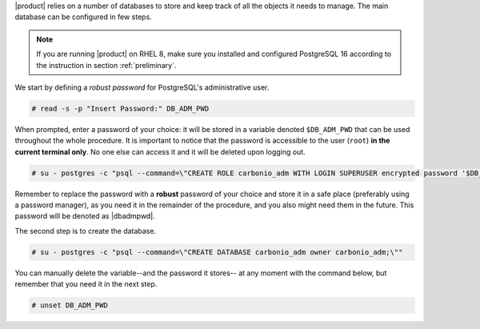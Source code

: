 .. SPDX-FileCopyrightText: 2022 Zextras <https://www.zextras.com/>
..
.. SPDX-License-Identifier: CC-BY-NC-SA-4.0

|product| relies on a number of databases to store and keep track of
all the objects it needs to manage. The main database can be
configured in few steps.

.. note:: If you are running |product| on RHEL 8, make sure you
   installed and configured PostgreSQL 16 according to the instruction
   in section :ref:`preliminary`.

We start by defining a *robust password* for PostgreSQL's
administrative user.

.. code:: console

   # read -s -p "Insert Password:" DB_ADM_PWD

When prompted, enter a password of your choice: it will be stored
in a variable denoted ``$DB_ADM_PWD`` that can be used throughout the
whole procedure. It is important to notice that the password is
accessible to the user (``root``) **in the current terminal only**. No
one else can access it and it will be deleted upon logging out.

.. code:: console

   # su - postgres -c "psql --command=\"CREATE ROLE carbonio_adm WITH LOGIN SUPERUSER encrypted password '$DB_ADM_PWD';\""

Remember to replace the password with a **robust** password of your
choice and store it in a safe place (preferably using a password
manager), as you need it in the remainder of the procedure, and you
also might need them in the future. This password will be denoted as
|dbadmpwd|.

The second step is to create the database.

.. code:: console

   # su - postgres -c "psql --command=\"CREATE DATABASE carbonio_adm owner carbonio_adm;\""

You can manually delete the variable--and the password it stores-- at
any moment with the command below, but remember that you need it in
the next step.

.. code:: console

   # unset DB_ADM_PWD
